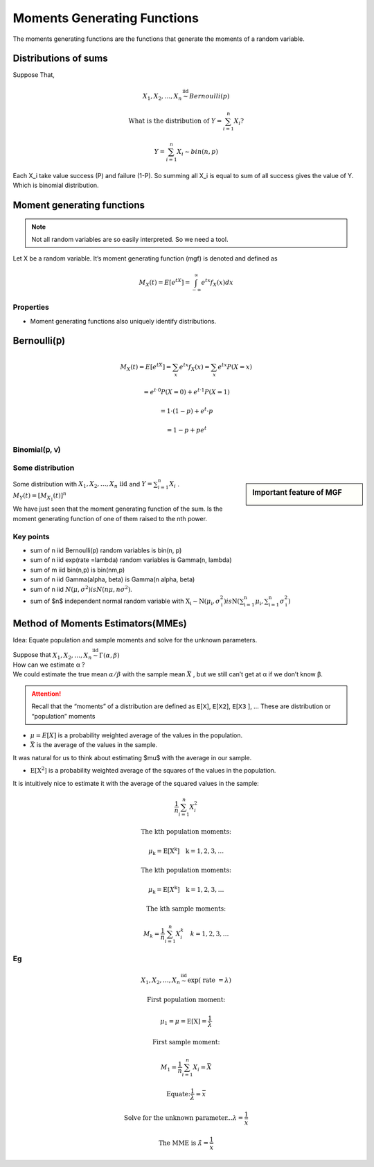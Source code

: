 .. title::
   What is Moments Generating Functions?

#############################
Moments Generating Functions
#############################

The moments generating functions are the functions that generate the moments of a random variable.

Distributions of sums
======================

Suppose That,

.. math::

    X_{1}, X_{2}, \ldots, X_{n} \stackrel{\text { iid }}{\sim} Bernoulli(p)

    \text { What is the distribution of } Y=\sum_{i=1}^{n} X_{i} ?

    Y=\sum_{i=1}^{n} X_{i} \sim bin(n, p)

Each X_i take value success (P) and failure (1-P). So summing all X_i is equal to sum of all success gives the value of Y.
Which is binomial distribution.

Moment generating functions
============================

.. note:: Not all random variables are so easily interpreted. So we need a tool.

Let X be a random variable. It’s moment generating function (mgf) is denoted and defined as

.. math::

    M_{X}(t)=E\left[e^{t X}\right]=\int_{-\infty}^{\infty} e^{t x} f_{X}(x) d x

Properties
-----------
- Moment generating functions also uniquely identify distributions.

Bernoulli(𝗉)
============
.. math::
    M_{X}(t)=E\left[e^{t X}\right]=\sum_{x} e^{t x} f_{X}(x)=\sum_{x} e^{t x} P(X=x)

    =e^{t \cdot 0} P(X=0)+e^{t \cdot 1} P(X=1)

    =1 \cdot(1-p)+e^{t} \cdot p

    =1-p+p e^{t}

Binomial(𝗉, 𝗏)
--------------

.. image:: https://cdn.mathpix.com/snip/images/oWtMZ14NSybsuE5sEGi3CvmpAtE2dlM-m9S519TTPuU.original.fullsize.png

Some distribution
------------------

.. image:: https://cdn.mathpix.com/snip/images/oLROi0YuJYc_kDzSYRACNdujNGLM3Qx_TPXKcbVE-qA.original.fullsize.png


.. sidebar:: Important feature of MGF

    .. image:: https://cdn.mathpix.com/snip/images/f3Mb34hspoajyrZIEec7kW3zDgidhnOZ16RWqAcS72Y.original.fullsize.png

| Some distribution with :math:`X_{1}, X_{2}, \ldots, X_{n} \text { iid }` and :math:`Y=\sum_{i=1}^{n} X_{i}` .
| :math:`M_{Y}(t)=\left[M_{X_{1}}(t)\right]^{n}`

We have just seen that the moment generating function of the sum. Is the moment generating function of one of them
raised to the nth power.

Key points
------------
- sum of n iid Bernoulli(p) random variables is bin(n, p)
- sum of n iid exp(rate =\lambda) random variables is Gamma(n, \lambda)
- sum of m iid bin(n,p) is bin(nm,p)
- sum of n iid \Gamma(\alpha, \beta) is \Gamma(n \alpha, \beta)
- sum of n iid :math:`N\left(\mu, \sigma^{2}\right) is N\left(n \mu, n \sigma^{2}\right)`.
- sum of $n$ independent normal random variable with :math:`\mathrm{X}_{\mathrm{i}} \sim \mathrm{N}\left(\mu_{\mathrm{i}}, \sigma_{\mathrm{i}}^{2}\right)$ is $\mathrm{N}\left(\sum_{\mathrm{i}=1}^{\mathrm{n}} \mu_{\mathrm{i}}, \sum_{\mathrm{i}=1}^{\mathrm{n}} \sigma_{\mathrm{i}}^{2}\right)`


.. image:: https://cdn.mathpix.com/snip/images/RMOVPa5JmcmotyZpHqJltBKGFWCR9TppB3mE-qv5lrE.original.fullsize.png

.. image:: https://cdn.mathpix.com/snip/images/MzckM7PfGQ5KY2kijc-uhpk9fcnSA4wNB7f6ID40Ilg.original.fullsize.png

.. image:: https://cdn.mathpix.com/snip/images/csHt3NpVjl_KQpz7Tss5DiZ-0bjOP_XlzKrvRDDECVg.original.fullsize.png

Method of Moments Estimators(MMEs)
===================================
Idea: Equate population and sample moments and solve for the unknown parameters.

| Suppose that :math:`X_{1}, X_{2}, \ldots, X_{n} \stackrel{\text { iid }}{\sim} \Gamma(\alpha, \beta)`
| How can we estimate α ?
| We could estimate the true mean :math:`\alpha / \beta` with the sample mean :math:`\bar{X}` , but we still can’t get at α if we don’t know β.

.. attention::
    Recall that the “moments” of a distribution are defined as 𝖤[𝖷], 𝖤[𝖷𝟤], 𝖤[𝖷𝟥 ], …
    These are distribution or “population” moments

- :math:`\mu=E[X]` is a probability weighted average of the values in the population.
- :math:`\bar{X}` is the average of the values in the sample.

It was natural for us to think about estimating $\mu$ with the average in our sample.

- :math:`\mathrm{E}\left[\mathrm{X}^{2}\right]` is a probability weighted average of the squares of the values in the population.

It is intuitively nice to estimate it with the average of the squared values in the sample:

.. math::

    \frac{1}{n} \sum_{i=1}^{n} X_{i}^{2}

    \text{The kth population moments:}

    \mu_{\mathrm{k}}=\mathrm{E}\left[\mathrm{X}^{\mathrm{k}}\right] \quad \mathrm{k}=1,2,3, \ldots

    \text{The kth population moments:}

    \mu_{\mathrm{k}}=\mathrm{E}\left[X^{\mathrm{k}}\right] \quad \mathrm{k}=1,2,3, \ldots

    \text{The kth sample moments:}

    M_{k}=\frac{1}{n} \sum_{i=1}^{n} X_{i}^{k} \quad k=1,2,3, \ldots


Eg
---

.. math::
    X_{1}, X_{2}, \ldots, X_{n} \stackrel{\text { iid }}{\sim} \exp (\text { rate }=\lambda)

    \text{First population moment:}

    \mu_{1}=\mu=\mathrm{E}[\mathrm{X}]=\frac{1}{\lambda}

    \text{First sample moment:}

    M_{1}=\frac{1}{n} \sum_{i=1}^{n} X_{i}=\bar{X}

    \text{Equate:} \frac{1}{\lambda}=\bar{x}

    \text{Solve for the unknown parameter...} \lambda=\frac{1}{\bar{x}}

    \text{The MME is } \hat{\lambda}=\frac{1}{\bar{x}}


